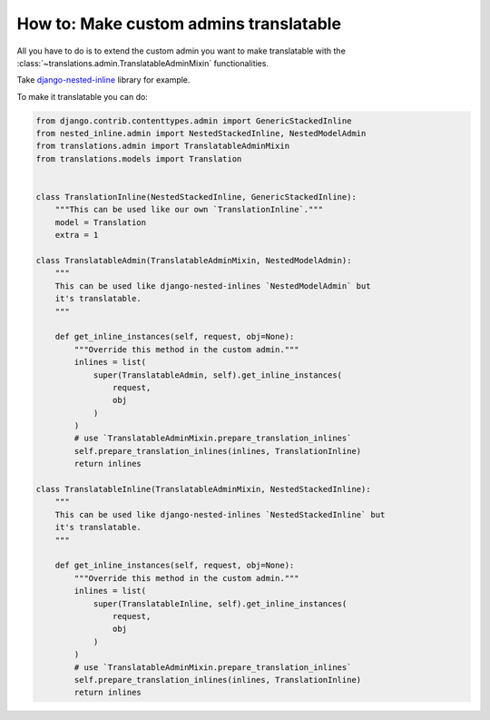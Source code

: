 ***************************************
How to: Make custom admins translatable
***************************************

All you have to do is to extend the custom admin you want to make translatable
with the :class:`~translations.admin.TranslatableAdminMixin` functionalities.

Take `django-nested-inline`_ library for example.

.. _`django-nested-inline`: https://github.com/s-block/django-nested-inline

To make it translatable you can do:

.. code-block:: python

   from django.contrib.contenttypes.admin import GenericStackedInline
   from nested_inline.admin import NestedStackedInline, NestedModelAdmin
   from translations.admin import TranslatableAdminMixin
   from translations.models import Translation


   class TranslationInline(NestedStackedInline, GenericStackedInline):
       """This can be used like our own `TranslationInline`."""
       model = Translation
       extra = 1

   class TranslatableAdmin(TranslatableAdminMixin, NestedModelAdmin):
       """
       This can be used like django-nested-inlines `NestedModelAdmin` but
       it's translatable.
       """

       def get_inline_instances(self, request, obj=None):
           """Override this method in the custom admin."""
           inlines = list(
               super(TranslatableAdmin, self).get_inline_instances(
                   request,
                   obj
               )
           )
           # use `TranslatableAdminMixin.prepare_translation_inlines`
           self.prepare_translation_inlines(inlines, TranslationInline)
           return inlines

   class TranslatableInline(TranslatableAdminMixin, NestedStackedInline):
       """
       This can be used like django-nested-inlines `NestedStackedInline` but
       it's translatable.
       """

       def get_inline_instances(self, request, obj=None):
           """Override this method in the custom admin."""
           inlines = list(
               super(TranslatableInline, self).get_inline_instances(
                   request,
                   obj
               )
           )
           # use `TranslatableAdminMixin.prepare_translation_inlines`
           self.prepare_translation_inlines(inlines, TranslationInline)
           return inlines

